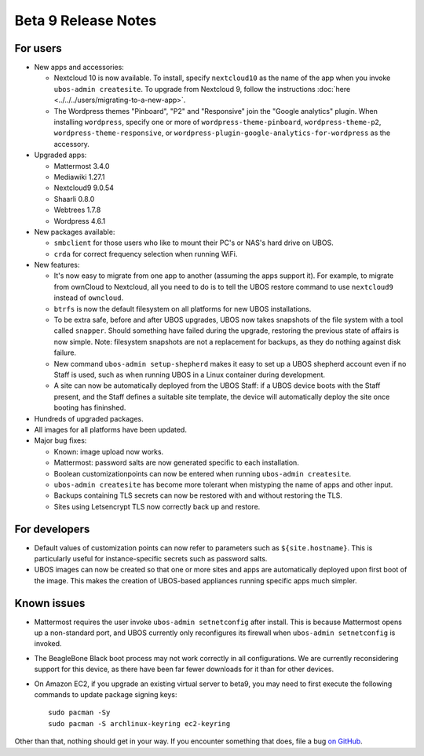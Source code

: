 Beta 9 Release Notes
====================

For users
---------

* New apps and accessories:

  * Nextcloud 10 is now available. To install, specify ``nextcloud10`` as the name of the app
    when you invoke ``ubos-admin createsite``. To upgrade from Nextcloud 9, follow the
    instructions :doc:`here <../../../users/migrating-to-a-new-app>`.
  * The Wordpress themes "Pinboard", "P2" and "Responsive" join the "Google
    analytics" plugin. When installing ``wordpress``, specify one or more of
    ``wordpress-theme-pinboard``, ``wordpress-theme-p2``, ``wordpress-theme-responsive``, or
    ``wordpress-plugin-google-analytics-for-wordpress`` as the accessory.

* Upgraded apps:

  * Mattermost 3.4.0
  * Mediawiki 1.27.1
  * Nextcloud9 9.0.54
  * Shaarli 0.8.0
  * Webtrees 1.7.8
  * Wordpress 4.6.1

* New packages available:

  * ``smbclient`` for those users who like to mount their PC's or NAS's hard drive on UBOS.
  * ``crda`` for correct frequency selection when running WiFi.

* New features:

  * It's now easy to migrate from one app to another (assuming the apps support it). For
    example, to migrate from ownCloud to Nextcloud, all you need to do is to tell
    the UBOS restore command to use ``nextcloud9`` instead of ``owncloud``.

  * ``btrfs`` is now the default filesystem on all platforms for new UBOS installations.

  * To be extra safe, before and after UBOS upgrades, UBOS now takes snapshots of the
    file system with a tool called ``snapper``. Should something have failed during the
    upgrade, restoring the previous state of affairs is now simple. Note: filesystem
    snapshots are not a replacement for backups, as they do nothing against disk failure.

  * New command ``ubos-admin setup-shepherd`` makes it easy to set up a UBOS shepherd
    account even if no Staff is used, such as when running UBOS in a Linux container during
    development.

  * A site can now be automatically deployed from the UBOS Staff: if a UBOS device boots
    with the Staff present, and the Staff defines a suitable site template, the device
    will automatically deploy the site once booting has fininshed.

* Hundreds of upgraded packages.

* All images for all platforms have been updated.

* Major bug fixes:

  * Known: image upload now works.
  * Mattermost: password salts are now generated specific to each installation.
  * Boolean customizationpoints can now be entered when running ``ubos-admin createsite``.
  * ``ubos-admin createsite`` has become more tolerant when mistyping the name of apps
    and other input.
  * Backups containing TLS secrets can now be restored with and without restoring the
    TLS.
  * Sites using Letsencrypt TLS now correctly back up and restore.

For developers
--------------

* Default values of customization points can now refer to parameters such as
  ``${site.hostname}``. This is particularly useful for instance-specific secrets
  such as password salts.

* UBOS images can now be created so that one or more sites and apps are automatically
  deployed upon first boot of the image. This makes the creation of UBOS-based
  appliances running specific apps much simpler.

Known issues
------------

* Mattermost requires the user invoke ``ubos-admin setnetconfig`` after install. This
  is because Mattermost opens up a non-standard port, and UBOS currently only reconfigures
  its firewall when ``ubos-admin setnetconfig`` is invoked.

* The BeagleBone Black boot process may not work correctly in all configurations.
  We are currently reconsidering support for this device, as there have been far
  fewer downloads for it than for other devices.

* On Amazon EC2, if you upgrade an existing virtual server to beta9, you may need to
  first execute the following commands to update package signing keys::

     sudo pacman -Sy
     sudo pacman -S archlinux-keyring ec2-keyring


Other than that, nothing should get in your way. If you encounter something that does,
file a bug `on GitHub <https://github.com/uboslinux/>`_.
